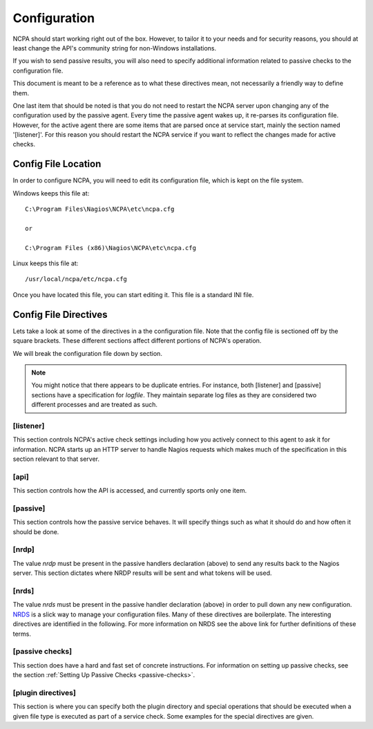 Configuration
==================

NCPA should start working right out of the box. However, to tailor it to your needs and for security reasons, you should at least change the API's community string for non-Windows installations.

If you wish to send passive results, you will also need to specify additional information related to passive checks to the configuration file.

This document is meant to be a reference as to what these directives mean, not necessarily a friendly way to define them.

One last item that should be noted is that you do not need to restart the NCPA server upon changing any of the configuration used by the passive agent. Every time the passive agent wakes up, it re-parses its configuration file. However, for the active agent there are some items that are parsed once at service start, mainly the section named '[listener]'. For this reason you should restart the NCPA service if you want to reflect the changes made for active checks.

Config File Location
--------------------

In order to configure NCPA, you will need to edit its configuration file, which is kept on the file system.

Windows keeps this file at::

    C:\Program Files\Nagios\NCPA\etc\ncpa.cfg

    or

    C:\Program Files (x86)\Nagios\NCPA\etc\ncpa.cfg

Linux keeps this file at::

    /usr/local/ncpa/etc/ncpa.cfg

Once you have located this file, you can start editing it. This file is a standard INI file.

Config File Directives
----------------------

Lets take a look at some of the directives in a the configuration file. Note that the config file is sectioned off by the square brackets. These different sections affect different portions of NCPA's operation.

We will break the configuration file down by section.

.. note:: You might notice that there appears to be duplicate entries. For instance, both [listener] and [passive] sections have a specification for *logfile*. They maintain separate log files as they are considered two different processes and are treated as such.

[listener]
++++++++++

This section controls NCPA's active check settings including how you actively connect to this agent to ask it for information. NCPA starts up an HTTP server to handle Nagios requests which makes much of the specification in this section relevant to that server.

.. glossary::

    ip
        This determines what IP the agent will listen on. By default, it will listen on 0.0.0.0, which means it will listen on all interfaces and all name references. Specify this if you would only like the agent to listen on a specific IP or name.

    port
        This specifies the TCP port the NCPA server will bind to.

    uid
        Determines which user the NCPA server will run as.

    gid
        Determines the group by which the NCPA server will run as.

    pidfile
        The named file location where the PID file for the NCPA server will be stored and maintained.

    logfile
        The named file location where the log file for the NCPA server will be stored.

    ssl_version
        Set the SSL protocol to use when using HTTPS, valid selections are
        SSLv2, SSLv3 and TLSv1.

    logmaxmb
        The max size allowed for a log file in megabytes. When the log becomes
        larger than this, the log will be rolled over and a new log will be
        started.

    logbackups
        The max number of log rollovers that will be kept.

    loglevel
        The level of message that will be deemed important enough to be logged
        to the log file. Valid loglevels are INFO, NOTICE, WARNING and ERROR.

    certificate
        EXPERIMENTAL. Allows you to specify the file name for the SSL certificate you wish to use with the NCPA server. If left adhoc, a new self-signed certificate will be generated and used for the server.

[api]
+++++

This section controls how the API is accessed, and currently sports only one item.

.. glossary::

    community_string
        The token that you use to authenticate when accessing the web interface. This should be something non-trivial.

[passive]
+++++++++

This section controls how the passive service behaves. It will specify things such as what it should do and how often it should be done.

.. glossary::

    sleep
        The time in seconds which the service will wait until running again. Upon waking up, the service will check to see if it has anything to do. If it has nothing to do it will sleep again for the specified time.

    handlers
        This is where the magic happens with the NCPA passive agent. Handlers are items that are run whenever the passive daemon wakes up. The currently supported handlers are nrds and nrdp. This handlers list should be a comma-delimited list of handlers that are to be run. To run both nrds and nrdp handlers, this entry would be *handlers = nrds,nrdp*. More information is provided about what each of these handlers do under the `[nrds]`_ and `[nrdp]`_ sections, respectively.

    uid
        Determines which user the NCPA passive service will run as during execution.

    gid
        Determines the group by which the NCPA passive service will run as during execution.

    pidfile
        The named file location where the PID file for the NCPA passive service will be stored and maintained.

    logfile
        The named file location where the log file for the NCPA passive service will be stored.

    loglevel
        The level of message that will be deemed important enough to be logged
        to the log file. Valid loglevels are INFO, NOTICE, WARNING and ERROR.

    logmaxmb
        The max size allowed for a log file in megabytes. When the log becomes
        larger than this, the log will be rolled over and a new log will be
        started.

    logbackups
        The max number of log rollovers that will be kept.

[nrdp]
++++++

The value *nrdp* must be present in the passive handlers declaration (above) to send any results back to the Nagios server. This section dictates where NRDP results will be sent and what tokens will be used.

.. glossary::

    parent
        The IP address of the Nagios server to which the passive check results should be sent. The wording on this may seem a bit confusing, but it's for a reason. The NCPA agent can also function as a NRDP forwarder. If you sent NRDP results to the NCPA listener's IP with the proper token, it will forward the NRDP check results to its parent which is this directive. This allows for you to have a chain of NRDP forwards if firewall constraints are incredibly heavy.

    token
        The token to use to access its parent. Should not be the same as the token NCPA uses for its own server for security reasons.

[nrds]
++++++

The value *nrds* must be present in the passive handler declaration (above) in order to pull down any new configuration. `NRDS <http://exchange.nagios.org/directory/Addons/Components/Nagios-Remote-Data-Sender-(NRDS)/details>`_ is a slick way to manage your configuration files. Many of these directives are boilerplate. The interesting directives are identified in the following. For more information on NRDS see the above link for further definitions of these terms.

.. glossary::

    CONFIG_NAME
        This is the name that the NCPA passive service will query for updates and is set up in Nagios XI.

    TOKEN
        The token the NCPA passive service will use when connecting to the NRDS server.

    URL
        The URL to be queried for NRDS information.

    UPDATE_CONFIG
        If this is set to 1, then the config will be updated automatically when a new config becomes available. If anything else, it will not be updated.

    UPDATE_PLUGINS
        If this is set to 1, then the plugins in the plugins/ directory will be automatically maintained using NRDS.

[passive checks]
++++++++++++++++

This section does have a hard and fast set of concrete instructions. For information on setting up passive checks, see the section :ref:`Setting Up Passive Checks <passive-checks>`.

[plugin directives]
+++++++++++++++++++

This section is where you can specify both the plugin directory and special operations that should be executed when a given file type is executed as part of a service check. Some examples for the special directives are given.

.. glossary::

    plugin_path
        The path to the directory containing any third party plugins that need to be run.


